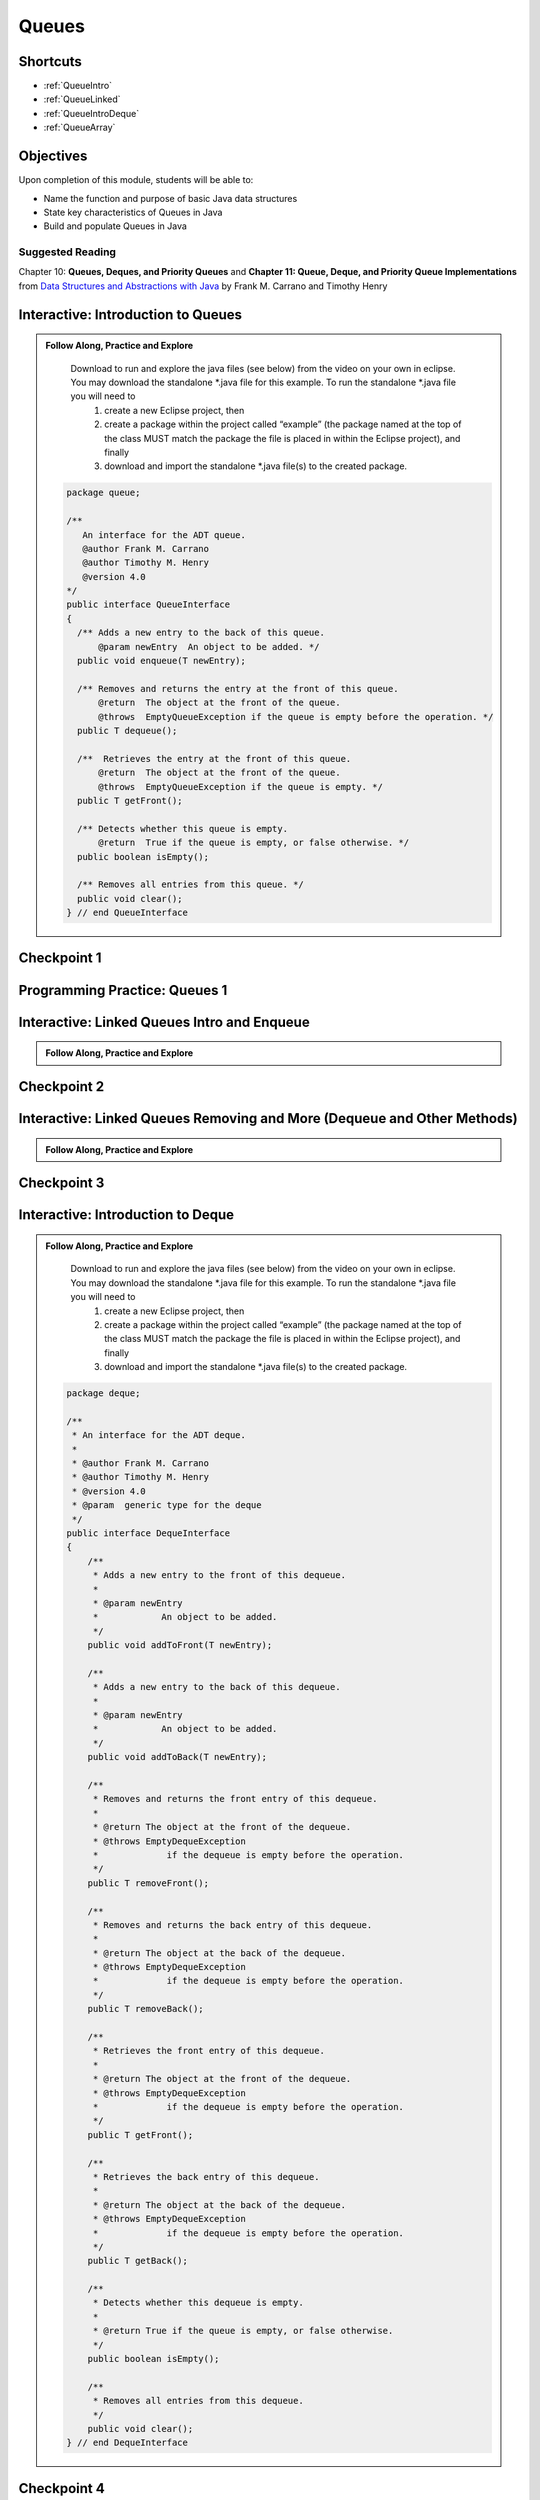 .. This file is part of the OpenDSA eTextbook project. See
.. http://opendsa.org for more details.
.. Copyright (c) 2012-2020 by the OpenDSA Project Contributors, and
.. distributed under an MIT open source license.

.. avmetadata::
   :author: Molly Domino

Queues
======

Shortcuts
---------

- :ref:`QueueIntro`
- :ref:`QueueLinked`
- :ref:`QueueIntroDeque`
- :ref:`QueueArray`


Objectives
----------

Upon completion of this module, students will be able to:

* Name the function and purpose of basic Java data structures
* State key characteristics of Queues in Java
* Build and populate Queues in Java

Suggested Reading
~~~~~~~~~~~~~~~~~

Chapter 10: **Queues, Deques, and Priority Queues**  and  **Chapter 11: Queue, Deque, and Priority Queue Implementations** from `Data Structures and Abstractions with Java <https://www.amazon.com/Data-Structures-Abstractions-Java-4th/dp/0133744051/ref=sr_1_1?ie=UTF8&qid=1433699101&sr=8-1&keywords=Data+Structures+and+Abstractions+with+Java>`_ by Frank M. Carrano and Timothy Henry

.. _QueueIntro: 

Interactive: Introduction to Queues
-----------------------------------

.. admonition:: Follow Along, Practice and Explore

    Download to run and explore the java files (see below) from the video on your own in eclipse. You may download the standalone \*.java file for this example. To run the standalone \*.java file you will need to 
        1) create a new Eclipse project, then 
        2) create a package within the project called “example” (the package named at the top of the class MUST match the package the file is placed in within the Eclipse project), and finally 
        3) download and import the standalone \*.java file(s) to the created package.
        
   .. raw:: html
   
       <a href="https://courses.cs.vt.edu/cs2114/SWDesignAndDataStructs/examples/QueueInterface.java"  target="_blank">
       <img src="https://courses.cs.vt.edu/cs2114/opendsa/icons/icons8-java60.png" width="32" height="32">
       QueueInterface.java</img>
       </a>
   
   .. code-block:: java
   
      package queue;
      
      /**
         An interface for the ADT queue.
         @author Frank M. Carrano
         @author Timothy M. Henry
         @version 4.0
      */
      public interface QueueInterface
      {
        /** Adds a new entry to the back of this queue.
            @param newEntry  An object to be added. */
        public void enqueue(T newEntry);
      
        /** Removes and returns the entry at the front of this queue.
            @return  The object at the front of the queue.
            @throws  EmptyQueueException if the queue is empty before the operation. */
        public T dequeue();
      
        /**  Retrieves the entry at the front of this queue.
            @return  The object at the front of the queue.
            @throws  EmptyQueueException if the queue is empty. */
        public T getFront();
      
        /** Detects whether this queue is empty.
            @return  True if the queue is empty, or false otherwise. */
        public boolean isEmpty();
      
        /** Removes all entries from this queue. */
        public void clear();
      } // end QueueInterface
   
   .. raw:: html
   
        <a href="https://courses.cs.vt.edu/cs2114/SWDesignAndDataStructs/course-notes/QueueIntro.pdf" target="_blank">
        <img src="https://courses.cs.vt.edu/cs2114/opendsa/icons/projector-screen.png" width="32" height="32">
        Video Slides: QueueIntro.pdf</img>
        </a>
        
.. raw:: html

    <center>
    <iframe type="text/javascript" src='https://cdnapisec.kaltura.com/p/2375811/embedPlaykitJs/uiconf_id/52883092?iframeembed=true&entry_id=1_1km1xhtz' style="width: 960px; height: 395px" allowfullscreen webkitallowfullscreen mozAllowFullScreen allow="autoplay *; fullscreen *; encrypted-media *" frameborder="0"></iframe> 
    </center>


Checkpoint 1
------------

.. avembed:: Exercises/SWDesignAndDataStructs/QueueCheckpoint1Summ.html ka
   :long_name: Checkpoint 1


Programming Practice: Queues 1
------------------------------

.. extrtoolembed:: 'Programming Practice: Queues 1'
   :workout_id: 1920

.. _QueueLinked: 

Interactive: Linked Queues Intro and Enqueue
----------------------------------------------------

.. admonition:: Follow Along, Practice and Explore

   .. raw:: html

      <a href="https://courses.cs.vt.edu/cs2114/SWDesignAndDataStructs/course-notes/LinkedQueuesEnqueue.pdf"  target="_blank">
      <img src="https://courses.cs.vt.edu/cs2114/opendsa/icons/icons8-java60.png" width="32" height="32">
      LinkedQueuesEnqueue.pdf</img>
      </a>


.. raw:: html

    <center>
    <iframe type="text/javascript" src='https://cdnapisec.kaltura.com/p/2375811/embedPlaykitJs/uiconf_id/52883092?iframeembed=true&entry_id=1_nf3l8nvv' style="width: 960px; height: 395px" allowfullscreen webkitallowfullscreen mozAllowFullScreen allow="autoplay *; fullscreen *; encrypted-media *" frameborder="0"></iframe> 
    </center>

Checkpoint 2
------------

.. avembed:: Exercises/SWDesignAndDataStructs/QueueCheckpoint2Summ.html ka
   :long_name: Checkpoint 2


Interactive: Linked Queues Removing and More (Dequeue and Other Methods)
-------------------------------------------------------------------------------
   
.. admonition:: Follow Along, Practice and Explore

  .. raw:: html

     <a href="https://courses.cs.vt.edu/cs2114/SWDesignAndDataStructs/course-notes/LinkedQueueRemove.pdf"  target="_blank">
     <img src="https://courses.cs.vt.edu/cs2114/opendsa/icons/icons8-java60.png" width="32" height="32">
     LinkedQueueRemove.pdf</img>
     </a>
   
.. raw:: html

    <center>
    <iframe type="text/javascript" src='https://cdnapisec.kaltura.com/p/2375811/embedPlaykitJs/uiconf_id/52883092?iframeembed=true&entry_id=1_5m4m3con' style="width: 960px; height: 395px" allowfullscreen webkitallowfullscreen mozAllowFullScreen allow="autoplay *; fullscreen *; encrypted-media *" frameborder="0"></iframe> 
    </center>


Checkpoint 3
------------

.. avembed:: Exercises/SWDesignAndDataStructs/QueueCheckpoint3Summ.html ka
   :long_name: Checkpoint 3

.. _QueueIntroDeque: 

Interactive: Introduction to Deque
----------------------------------

.. admonition:: Follow Along, Practice and Explore

    Download to run and explore the java files (see below) from the video on your own in eclipse. You may download the standalone \*.java file for this example. To run the standalone \*.java file you will need to 
        1) create a new Eclipse project, then 
        2) create a package within the project called “example” (the package named at the top of the class MUST match the package the file is placed in within the Eclipse project), and finally 
        3) download and import the standalone \*.java file(s) to the created package.

  .. raw:: html
        
        <a href="https://courses.cs.vt.edu/cs2114/SWDesignAndDataStructs/examples/DequeInterface.java"  target="_blank">
        <img src="https://courses.cs.vt.edu/cs2114/opendsa/icons/icons8-java60.png" width="32" height="32">
        DequeInterface.java</img>
        </a>
        <br>
        <a href="https://courses.cs.vt.edu/cs2114/SWDesignAndDataStructs/course-notes/DequeIntro.pdf"  target="_blank">
        <img src="https://courses.cs.vt.edu/cs2114/opendsa/icons/projector-screen.png" width="32" height="32">
        DequeIntro.pdf</img>
        </a>
        
  .. code-block:: java
  
     package deque;
  
     /**
      * An interface for the ADT deque.
      *
      * @author Frank M. Carrano
      * @author Timothy M. Henry
      * @version 4.0
      * @param  generic type for the deque
      */
     public interface DequeInterface
     {
         /**
          * Adds a new entry to the front of this dequeue.
          *
          * @param newEntry
          *            An object to be added.
          */
         public void addToFront(T newEntry);
  
         /**
          * Adds a new entry to the back of this dequeue.
          *
          * @param newEntry
          *            An object to be added.
          */
         public void addToBack(T newEntry);
  
         /**
          * Removes and returns the front entry of this dequeue.
          *
          * @return The object at the front of the dequeue.
          * @throws EmptyDequeException
          *             if the dequeue is empty before the operation.
          */
         public T removeFront();
  
         /**
          * Removes and returns the back entry of this dequeue.
          *
          * @return The object at the back of the dequeue.
          * @throws EmptyDequeException
          *             if the dequeue is empty before the operation.
          */
         public T removeBack();
  
         /**
          * Retrieves the front entry of this dequeue.
          *
          * @return The object at the front of the dequeue.
          * @throws EmptyDequeException
          *             if the dequeue is empty before the operation.
          */
         public T getFront();
  
         /**
          * Retrieves the back entry of this dequeue.
          *
          * @return The object at the back of the dequeue.
          * @throws EmptyDequeException
          *             if the dequeue is empty before the operation.
          */
         public T getBack();
  
         /**
          * Detects whether this dequeue is empty.
          *
          * @return True if the queue is empty, or false otherwise.
          */
         public boolean isEmpty();
  
         /**
          * Removes all entries from this dequeue.
          */
         public void clear();
     } // end DequeInterface


  

.. raw:: html

    <center>
    <iframe type="text/javascript" src='https://cdnapisec.kaltura.com/p/2375811/embedPlaykitJs/uiconf_id/52883092?iframeembed=true&entry_id=1_vj6hwbnk' style="width: 960px; height: 395px" allowfullscreen webkitallowfullscreen mozAllowFullScreen allow="autoplay *; fullscreen *; encrypted-media *" frameborder="0"></iframe> 
    </center>

Checkpoint 4
------------

.. avembed:: Exercises/SWDesignAndDataStructs/QueueCheckpoint4Summ.html ka
   :long_name: Checkpoint 4

Interactive: Deque Removing and Wrap Up
-------------------------------------------------------------------------------
  
.. admonition:: Follow Along, Practice and Explore

    .. raw:: html

        <a href="https://courses.cs.vt.edu/cs2114/SWDesignAndDataStructs/course-notes/DequeRemoveAndWrapUp.pdf" target="_blank">
        <img src="https://courses.cs.vt.edu/cs2114/opendsa/icons/projector-screen.png" width="32" height="32">
        Video Slides DequeRemoveAndWrapUp.pdf</img>
        </a>
  
.. raw:: html

   <center>
   <iframe type="text/javascript" src='https://cdnapisec.kaltura.com/p/2375811/embedPlaykitJs/uiconf_id/52883092?iframeembed=true&entry_id=1_c94y4y06' style="width: 960px; height: 395px" allowfullscreen webkitallowfullscreen mozAllowFullScreen allow="autoplay *; fullscreen *; encrypted-media *" frameborder="0"></iframe> 
   </center>


Checkpoint 5
------------

.. avembed:: Exercises/SWDesignAndDataStructs/QueueCheckpoint5Summ.html ka
   :long_name: Checkpoint 5

.. _QueueArray: 

Interactive: ArrayQueue: Array Implementation of Queues
---------------------------------------------------------------

.. admonition:: Follow Along and Engage

    Download the slides corresponding to the videos. Take notes on them as you watch the video, practice drawing diagrams yourself!

   .. raw:: html
   
      <a href="https://courses.cs.vt.edu/cs2114/SWDesignAndDataStructs/course-notes/ArrayQueueIntro.pdf"  target="_blank">
      <img src="https://courses.cs.vt.edu/cs2114/opendsa/icons/projector-screen.png" width="32" height="32">
      ArrayQueueIntro.pdf</img>
      </a>


.. raw:: html

   <center>
   <iframe type="text/javascript" src='https://cdnapisec.kaltura.com/p/2375811/embedPlaykitJs/uiconf_id/44175021?iframeembed=true&entry_id=1_no29pnf8' style="width: 960px; height: 395px" allowfullscreen webkitallowfullscreen mozAllowFullScreen allow="autoplay *; fullscreen *; encrypted-media *" frameborder="0"></iframe> 
   </center>

   <center>
   <iframe type="text/javascript" src='https://cdnapisec.kaltura.com/p/2375811/embedPlaykitJs/uiconf_id/44175021?iframeembed=true&entry_id=1_8fs30aor' style="width: 960px; height: 395px" allowfullscreen webkitallowfullscreen mozAllowFullScreen allow="autoplay *; fullscreen *; encrypted-media *" frameborder="0"></iframe> 
   </center>

Checkpoint 6
------------

.. avembed:: Exercises/SWDesignAndDataStructs/QueueCheckpoint6Summ.html ka
   :long_name: Checkpoint 6


Interactive: ArrayQueue: One Unused Location
---------------------------------------------------

.. admonition:: Follow Along and Engage

    Download the slides corresponding to the video. Take notes on them as you watch the video, practice drawing diagrams yourself!

   .. raw:: html
   
      <a href="https://courses.cs.vt.edu/cs2114/SWDesignAndDataStructs/course-notes/ArrayQueueRemove.pdf"  target="_blank">
      <img src="https://courses.cs.vt.edu/cs2114/opendsa/icons/projector-screen.png" width="32" height="32">
      ArrayQueueRemove.pdf</img>
      </a>


.. raw:: html

   <center>
   <iframe type="text/javascript" src='https://cdnapisec.kaltura.com/p/2375811/embedPlaykitJs/uiconf_id/52883092?iframeembed=true&entry_id=1_299igb5h' style="width: 960px; height: 395px" allowfullscreen webkitallowfullscreen mozAllowFullScreen allow="autoplay *; fullscreen *; encrypted-media *" frameborder="0"></iframe> 
   </center>

Checkpoint 7
-------------

.. avembed:: Exercises/SWDesignAndDataStructs/QueueCheckpoint7Summ.html ka
   :long_name: Checkpoint 7


Interactive: ArrayQueue: Ensure Capacity
------------------------------------------------

.. admonition:: Follow Along and Engage

    Download the slides corresponding to the video. Take notes on them as you watch the video, practice drawing diagrams yourself!

   .. raw:: html
   
      <a href="https://courses.cs.vt.edu/cs2114/SWDesignAndDataStructs/course-notes/ArrayQueueEnsureCapacity.pdf"  target="_blank">
      <img src="https://courses.cs.vt.edu/cs2114/opendsa/icons/projector-screen.png" width="32" height="32">
      ArrayQueueEnsureCapacity.pdf</img>
      </a>


.. raw:: html

   <center>
   <iframe type="text/javascript" src='https://cdnapisec.kaltura.com/p/2375811/embedPlaykitJs/uiconf_id/44175021?iframeembed=true&entry_id=1_vykguc35' style="width: 960px; height: 395px" allowfullscreen webkitallowfullscreen mozAllowFullScreen allow="autoplay *; fullscreen *; encrypted-media *" frameborder="0"></iframe> 
   </center>


Checkpoint 8
------------

.. avembed:: Exercises/SWDesignAndDataStructs/QueueCheckpoint8Summ.html ka
   :long_name: Checkpoint 8


Interactive: ArrayQueue WrapUp
-------------------------------------

.. admonition:: Follow Along and Engage

    Download the slides corresponding to the video. Take notes on them as you watch the video, practice drawing diagrams yourself!

   .. raw:: html
   
      <a href="https://courses.cs.vt.edu/cs2114/SWDesignAndDataStructs/course-notes/ArrayQueueWrapUp.pdf"  target="_blank">
      <img src="https://courses.cs.vt.edu/cs2114/opendsa/icons/projector-screen.png" width="32" height="32">
      ArrayQueueWrapUp.pdf</img>
      </a>


.. raw:: html

   <center>
   <iframe type="text/javascript" src='https://cdnapisec.kaltura.com/p/2375811/embedPlaykitJs/uiconf_id/52883092?iframeembed=true&entry_id=1_8ktqd0d5' style="width: 960px; height: 395px" allowfullscreen webkitallowfullscreen mozAllowFullScreen allow="autoplay *; fullscreen *; encrypted-media *" frameborder="0"></iframe> 
   </center>



.. admonition:: Empty Queue Exception

    .. code-block:: java
    
        package queue;
    
        /**
        * A class of runtime exceptions thrown by methods to indicate that a queue is
        * empty.
        *
        * @author Frank M. Carrano
        * @author Timothy M. Henry
        * @version 4.0
        */
    
        public class EmptyQueueException extends RuntimeException {
            /**
             * serial Version UID
             */
            private static final long serialVersionUID = 960025440830878197L;
    
            public EmptyQueueException() {
                this(null);
            } // end default constructor
    
            public EmptyQueueException(String message) {
                super(message);
            } // end constructor
        } // end EmptyQueueException

Programming Practice: Queues 2
------------------------------

.. extrtoolembed:: 'Programming Practice: Queues 2'
   :workout_id: 1921
